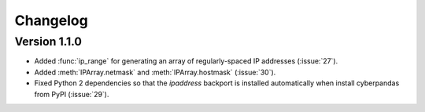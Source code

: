 #########
Changelog
#########

*************
Version 1.1.0
*************

- Added :func:`ip_range` for generating an array of regularly-spaced IP addresses (:issue:`27`).
- Added :meth:`IPArray.netmask` and :meth:`IPArray.hostmask` (:issue:`30`).
- Fixed Python 2 dependencies so that the `ipaddress` backport is installed automatically when install cyberpandas from PyPI (:issue:`29`).
